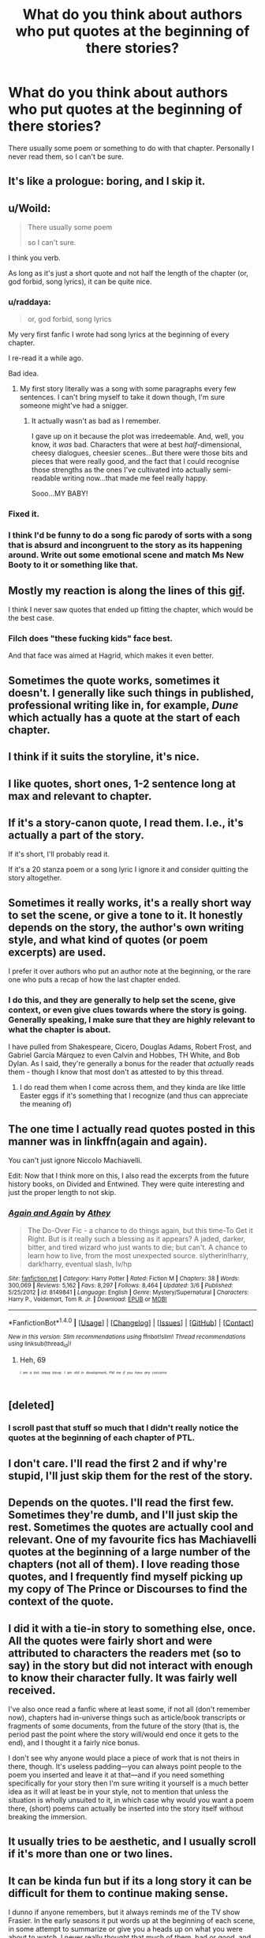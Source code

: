 #+TITLE: What do you think about authors who put quotes at the beginning of there stories?

* What do you think about authors who put quotes at the beginning of there stories?
:PROPERTIES:
:Author: Curzon88
:Score: 13
:DateUnix: 1490351086.0
:DateShort: 2017-Mar-24
:END:
There usually some poem or something to do with that chapter. Personally I never read them, so I can't be sure.


** It's like a prologue: boring, and I skip it.
:PROPERTIES:
:Author: dsarma
:Score: 26
:DateUnix: 1490352653.0
:DateShort: 2017-Mar-24
:END:


** u/Woild:
#+begin_quote
  There usually some poem

  so I can't sure.
#+end_quote

I think you verb.

As long as it's just a short quote and not half the length of the chapter (or, god forbid, song lyrics), it can be quite nice.
:PROPERTIES:
:Author: Woild
:Score: 15
:DateUnix: 1490351966.0
:DateShort: 2017-Mar-24
:END:

*** u/raddaya:
#+begin_quote
  or, god forbid, song lyrics
#+end_quote

My very first fanfic I wrote had song lyrics at the beginning of every chapter.

I re-read it a while ago.

Bad idea.
:PROPERTIES:
:Author: raddaya
:Score: 17
:DateUnix: 1490352168.0
:DateShort: 2017-Mar-24
:END:

**** My first story literally was a song with some paragraphs every few sentences. I can't bring myself to take it down though, I'm sure someone might've had a snigger.
:PROPERTIES:
:Author: I_cant_even_blink
:Score: 2
:DateUnix: 1490360739.0
:DateShort: 2017-Mar-24
:END:

***** It actually wasn't as bad as I remember.

I gave up on it because the plot was irredeemable. And, well, you know, it /was/ bad. Characters that were at best /half/-dimensional, cheesy dialogues, cheesier scenes...But there were those bits and pieces that were really good, and the fact that I could recognise those strengths as the ones I've cultivated into actually semi-readable writing now...that made me feel really happy.

Sooo...MY BABY!
:PROPERTIES:
:Author: raddaya
:Score: 3
:DateUnix: 1490363501.0
:DateShort: 2017-Mar-24
:END:


*** Fixed it.
:PROPERTIES:
:Author: Curzon88
:Score: 2
:DateUnix: 1490354603.0
:DateShort: 2017-Mar-24
:END:


*** I think I'd be funny to do a song fic parody of sorts with a song that is absurd and incongruent to the story as its happening around. Write out some emotional scene and match Ms New Booty to it or something like that.
:PROPERTIES:
:Author: iamspambot
:Score: 1
:DateUnix: 1490412460.0
:DateShort: 2017-Mar-25
:END:


** Mostly my reaction is along the lines of this [[http://68.media.tumblr.com/9de396539116c4bb95a7a1a7411a8844/tumblr_inline_n02z9oaHh41rguask.gif][gif]].

I think I never saw quotes that ended up fitting the chapter, which would be the best case.
:PROPERTIES:
:Author: UndeadBBQ
:Score: 7
:DateUnix: 1490352796.0
:DateShort: 2017-Mar-24
:END:

*** Filch does "these fucking kids" face best.

And that face was aimed at Hagrid, which makes it even better.
:PROPERTIES:
:Author: Averant
:Score: 3
:DateUnix: 1490396630.0
:DateShort: 2017-Mar-25
:END:


** Sometimes the quote works, sometimes it doesn't. I generally like such things in published, professional writing like in, for example, /Dune/ which actually has a quote at the start of each chapter.
:PROPERTIES:
:Author: yarglethatblargle
:Score: 9
:DateUnix: 1490362728.0
:DateShort: 2017-Mar-24
:END:


** I think if it suits the storyline, it's nice.
:PROPERTIES:
:Score: 6
:DateUnix: 1490351687.0
:DateShort: 2017-Mar-24
:END:


** I like quotes, short ones, 1-2 sentence long at max and relevant to chapter.
:PROPERTIES:
:Author: Manicial
:Score: 6
:DateUnix: 1490357326.0
:DateShort: 2017-Mar-24
:END:


** If it's a story-canon quote, I read them. I.e., it's actually a part of the story.

If it's short, I'll probably read it.

If it's a 20 stanza poem or a song lyric I ignore it and consider quitting the story altogether.
:PROPERTIES:
:Author: jeffala
:Score: 5
:DateUnix: 1490379315.0
:DateShort: 2017-Mar-24
:END:


** Sometimes it really works, it's a really short way to set the scene, or give a tone to it. It honestly depends on the story, the author's own writing style, and what kind of quotes (or poem excerpts) are used.

I prefer it over authors who put an author note at the beginning, or the rare one who puts a recap of how the last chapter ended.
:PROPERTIES:
:Author: girlikecupcake
:Score: 3
:DateUnix: 1490366679.0
:DateShort: 2017-Mar-24
:END:

*** I do this, and they are generally to help set the scene, give context, or even give clues towards where the story is going. Generally speaking, I make sure that they are highly relevant to what the chapter is about.

I have pulled from Shakespeare, Cicero, Douglas Adams, Robert Frost, and Gabriel García Márquez to even Calvin and Hobbes, TH White, and Bob Dylan. As I said, they're generally a bonus for the reader that /actually/ reads them - though I know that most don't as attested to by this thread.
:PROPERTIES:
:Score: 2
:DateUnix: 1490444177.0
:DateShort: 2017-Mar-25
:END:

**** I do read them when I come across them, and they kinda are like little Easter eggs if it's something that I recognize (and thus can appreciate the meaning of)
:PROPERTIES:
:Author: girlikecupcake
:Score: 1
:DateUnix: 1490453517.0
:DateShort: 2017-Mar-25
:END:


** The one time I actually read quotes posted in this manner was in linkffn(again and again).

You can't just ignore Niccolo Machiavelli.

Edit: Now that I think more on this, I also read the excerpts from the future history books, on Divided and Entwined. They were quite interesting and just the proper length to not skip.
:PROPERTIES:
:Author: T0lias
:Score: 3
:DateUnix: 1490387816.0
:DateShort: 2017-Mar-25
:END:

*** [[http://www.fanfiction.net/s/8149841/1/][*/Again and Again/*]] by [[https://www.fanfiction.net/u/2328854/Athey][/Athey/]]

#+begin_quote
  The Do-Over Fic - a chance to do things again, but this time-To Get it Right. But is it really such a blessing as it appears? A jaded, darker, bitter, and tired wizard who just wants to die; but can't. A chance to learn how to live, from the most unexpected source. slytherin!harry, dark!harry, eventual slash, lv/hp
#+end_quote

^{/Site/: [[http://www.fanfiction.net/][fanfiction.net]] *|* /Category/: Harry Potter *|* /Rated/: Fiction M *|* /Chapters/: 38 *|* /Words/: 300,069 *|* /Reviews/: 5,162 *|* /Favs/: 8,297 *|* /Follows/: 8,464 *|* /Updated/: 3/6 *|* /Published/: 5/25/2012 *|* /id/: 8149841 *|* /Language/: English *|* /Genre/: Mystery/Supernatural *|* /Characters/: Harry P., Voldemort, Tom R. Jr. *|* /Download/: [[http://www.ff2ebook.com/old/ffn-bot/index.php?id=8149841&source=ff&filetype=epub][EPUB]] or [[http://www.ff2ebook.com/old/ffn-bot/index.php?id=8149841&source=ff&filetype=mobi][MOBI]]}

--------------

*FanfictionBot*^{1.4.0} *|* [[[https://github.com/tusing/reddit-ffn-bot/wiki/Usage][Usage]]] | [[[https://github.com/tusing/reddit-ffn-bot/wiki/Changelog][Changelog]]] | [[[https://github.com/tusing/reddit-ffn-bot/issues/][Issues]]] | [[[https://github.com/tusing/reddit-ffn-bot/][GitHub]]] | [[[https://www.reddit.com/message/compose?to=tusing][Contact]]]

^{/New in this version: Slim recommendations using/ ffnbot!slim! /Thread recommendations using/ linksub(thread_id)!}
:PROPERTIES:
:Author: FanfictionBot
:Score: 1
:DateUnix: 1490387839.0
:DateShort: 2017-Mar-25
:END:

**** Heh, 69

/^{^{^{^{I}}}} ^{^{^{^{am}}}} ^{^{^{^{a}}}} ^{^{^{^{bot,}}}} ^{^{^{^{bleep}}}} ^{^{^{^{bloop.}}}}/ /^{^{^{^{I}}}} ^{^{^{^{am}}}} ^{^{^{^{still}}}} ^{^{^{^{in}}}} ^{^{^{^{development,}}}} ^{^{^{^{PM}}}} ^{^{^{^{me}}}} ^{^{^{^{if}}}} ^{^{^{^{you}}}} ^{^{^{^{have}}}} ^{^{^{^{any}}}} ^{^{^{^{concerns}}}}/
:PROPERTIES:
:Author: The69Bot
:Score: 0
:DateUnix: 1490387841.0
:DateShort: 2017-Mar-25
:END:


** [deleted]
:PROPERTIES:
:Score: 2
:DateUnix: 1490357755.0
:DateShort: 2017-Mar-24
:END:

*** I scroll past that stuff so much that I didn't really notice the quotes at the beginning of each chapter of PTL.
:PROPERTIES:
:Author: _awesaum_
:Score: 1
:DateUnix: 1490362809.0
:DateShort: 2017-Mar-24
:END:


** I don't care. I'll read the first 2 and if why're stupid, I'll just skip them for the rest of the story.
:PROPERTIES:
:Score: 2
:DateUnix: 1490360775.0
:DateShort: 2017-Mar-24
:END:


** Depends on the quotes. I'll read the first few. Sometimes they're dumb, and I'll just skip the rest. Sometimes the quotes are actually cool and relevant. One of my favourite fics has Machiavelli quotes at the beginning of a large number of the chapters (not all of them). I love reading those quotes, and I frequently find myself picking up my copy of The Prince or Discourses to find the context of the quote.
:PROPERTIES:
:Author: jfinner1
:Score: 2
:DateUnix: 1490394867.0
:DateShort: 2017-Mar-25
:END:


** I did it with a tie-in story to something else, once. All the quotes were fairly short and were attributed to characters the readers met (so to say) in the story but did not interact with enough to know their character fully. It was fairly well received.

I've also once read a fanfic where at least some, if not all (don't remember now), chapters had in-universe things such as article/book transcripts or fragments of some documents, from the future of the story (that is, the period past the point where the story will/would end once it gets to the end), and I thought it a fairly nice bonus.

I don't see why anyone would place a piece of work that is not theirs in there, though. It's useless padding---you can always point people to the poem you inserted and leave it at that---and if you need something specifically for your story then I'm sure writing it yourself is a much better idea as it will at least be in your style, not to mention that unless the situation is wholly unsuited to it, in which case why would you want a poem there, (short) poems can actually be inserted into the story itself without breaking the immersion.
:PROPERTIES:
:Author: Kazeto
:Score: 2
:DateUnix: 1490397138.0
:DateShort: 2017-Mar-25
:END:


** It usually tries to be aesthetic, and I usually scroll if it's more than one or two lines.
:PROPERTIES:
:Author: _awesaum_
:Score: 1
:DateUnix: 1490362664.0
:DateShort: 2017-Mar-24
:END:


** It can be kinda fun but if its a long story it can be difficult for them to continue making sense.

I dunno if anyone remembers, but it always reminds me of the TV show Frasier. In the early seasons it put words up at the beginning of each scene, in some attempt to summarize or give you a heads up on what you were about to watch. I never really thought that much of them, bad or good, and if you re-watch the show on Netflix you won't even notice when they go away. You'll just be plugging away on Season 4 or whatever and realize, hey, where'd the words go? They'd been gone for that entire season and you never notice.
:PROPERTIES:
:Score: 1
:DateUnix: 1490370337.0
:DateShort: 2017-Mar-24
:END:


** I almost always skip it. If it is one quote on the first page I may read it. If there is a quote on every page, I think the author is trying to up the word count, it is usually the first red flag.
:PROPERTIES:
:Author: papercuts187
:Score: 1
:DateUnix: 1490379913.0
:DateShort: 2017-Mar-24
:END:


** When I'm reading a fic and then one of the chapters starts with a song lyric from Taylor Swift, I start rethinking the ways I spend my free time.

But seriously, if the fic is good then I don't care, but quotes or song lyrics or poems have never made me /want/ to read a fic more.
:PROPERTIES:
:Author: goodlife23
:Score: 1
:DateUnix: 1490387374.0
:DateShort: 2017-Mar-25
:END:


** I really like it, or I only remember work with really good quotes and have forgotten all the ones I've mindlessly skipped past.
:PROPERTIES:
:Author: sumguysr
:Score: 1
:DateUnix: 1490539551.0
:DateShort: 2017-Mar-26
:END:
